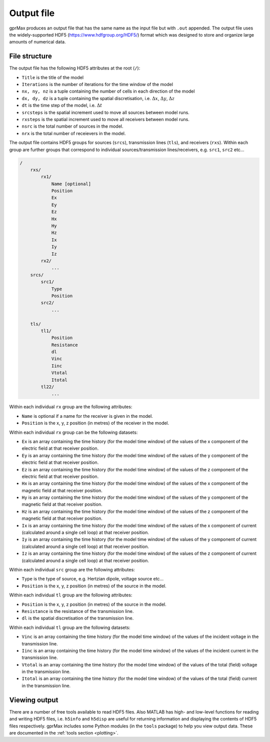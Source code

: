 .. _output:

***********
Output file
***********

gprMax produces an output file that has the same name as the input file but with ``.out`` appended. The output file uses the widely-supported HDF5 (https://www.hdfgroup.org/HDF5/) format which was designed to store and organize large amounts of numerical data.


File structure
==============

The output file has the following HDF5 attributes at the root (``/``):

* ``Title`` is the title of the model
* ``Iterations`` is the number of iterations for the time window of the model
* ``nx, ny, nz`` is a tuple containing the number of cells in each direction of the model
* ``dx, dy, dz`` is a tuple containing the spatial discretisation, i.e. :math:`\Delta x`, :math:`\Delta y`, :math:`\Delta z`
* ``dt`` is the time step of the model, i.e. :math:`\Delta t`
* ``srcsteps`` is the spatial increment used to move all sources between model runs.
* ``rxsteps`` is the spatial increment used to move all receivers between model runs.
* ``nsrc`` is the total number of sources in the model.
* ``nrx`` is the total number of receievers in the model.

The output file contains HDF5 groups for sources (``srcs``), transmission lines (``tls``), and receivers (``rxs``). Within each group are further groups that correspond to individual sources/transmission lines/receivers, e.g. ``src1``, ``src2`` etc...

.. code-block:: none

    /
        rxs/
            rx1/
                Name [optional]
                Position
                Ex
                Ey
                Ez
                Hx
                Hy
                Hz
                Ix
                Iy
                Iz
            rx2/
                ...
        srcs/
            src1/
                Type
                Position
            src2/
                ...

        tls/
            tl1/
                Position
                Resistance
                dl
                Vinc
                Iinc
                Vtotal
                Itotal
            tl22/
                ...

Within each individual ``rx`` group are the following attributes:

* ``Name`` is optional if a name for the receiver is given in the model.
* ``Position`` is the x, y, z position (in metres) of the receiver in the model.

Within each individual ``rx`` group can be the following datasets:

* ``Ex`` is an array containing the time history (for the model time window) of the values of the x component of the electric field at that receiver position.
* ``Ey`` is an array containing the time history (for the model time window) of the values of the y component of the electric field at that receiver position.
* ``Ez`` is an array containing the time history (for the model time window) of the values of the z component of the electric field at that receiver position.
* ``Hx`` is an array containing the time history (for the model time window) of the values of the x component of the magnetic field at that receiver position.
* ``Hy`` is an array containing the time history (for the model time window) of the values of the y component of the magnetic field at that receiver position.
* ``Hz`` is an array containing the time history (for the model time window) of the values of the z component of the magnetic field at that receiver position.
* ``Ix`` is an array containing the time history (for the model time window) of the values of the x component of current (calculated around a single cell loop) at that receiver position.
* ``Iy`` is an array containing the time history (for the model time window) of the values of the y component of current (calculated around a single cell loop) at that receiver position.
* ``Iz`` is an array containing the time history (for the model time window) of the values of the z component of current (calculated around a single cell loop) at that receiver position.

Within each individual ``src`` group are the following attributes:

* ``Type`` is the type of source, e.g. Hertzian dipole, voltage source etc...
* ``Position`` is the x, y, z position (in metres) of the source in the model.

Within each individual ``tl`` group are the following attributes:

* ``Position`` is the x, y, z position (in metres) of the source in the model.
* ``Resistance`` is the resistance of the transmission line.
* ``dl`` is the spatial discretisation of the transmission line.

Within each individual ``tl`` group are the following datasets:

* ``Vinc`` is an array containing the time history (for the model time window) of the values of the incident voltage in the transmission line.
* ``Iinc`` is an array containing the time history (for the model time window) of the values of the incident current in the transmission line.
* ``Vtotal`` is an array containing the time history (for the model time window) of the values of the total (field) voltage in the transmission line.
* ``Itotal`` is an array containing the time history (for the model time window) of the values of the total (field) current in the transmission line.


Viewing output
==============

There are a number of free tools available to read HDF5 files. Also MATLAB has high- and low-level functions for reading and writing HDF5 files, i.e. ``h5info`` and ``h5disp`` are useful for returning information and displaying the contents of HDF5 files respectively. gprMax includes some Python modules (in the ``tools`` package) to help you view output data. These are documented in the :ref:`tools section <plotting>`.


